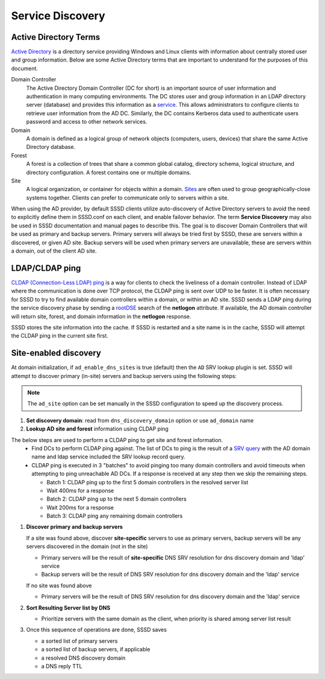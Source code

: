 Service Discovery
#################

Active Directory Terms
======================

`Active Directory <https://en.wikipedia.org/wiki/Active_Directory>`_ is a directory service providing Windows and Linux clients with information about centrally stored user and group information. Below are some Active Directory terms that are important to understand for the purposes of this document.

Domain Controller
    The Active Directory Domain Controller (DC for short) is an important source of user information and authentication in many computing environments. The DC stores user and group information in an LDAP directory server (database) and provides this information as a `service <https://docs.microsoft.com/en-us/windows-server/identity/ad-ds/get-started/virtual-dc/active-directory-domain-services-overview>`_. This allows administrators to configure clients to retrieve user information from the AD DC. Similarly, the DC contains Kerberos data used to authenticate users password and access to other network services.

Domain
    A domain is defined as a logical group of network objects (computers, users, devices) that share the same Active Directory database.

Forest
    A forest is a collection of trees that share a common global catalog, directory schema, logical structure, and directory configuration. A forest contains one or multiple domains.

Site
    A logical organization, or container for objects within a domain. `Sites <https://docs.microsoft.com/en-us/windows-server/identity/ad-ds/plan/understanding-active-directory-site-topology>`_ are often used to group geographically-close systems together. Clients can prefer to communicate only to servers within a site.

When using the AD provider, by default SSSD clients utilize auto-discovery of Active Directory servers to avoid the need to explicitly define them in SSSD.conf on each client, and enable failover behavior. The term **Service Discovery** may also be used in SSSD documentation and manual pages to describe this. The goal is to discover Domain Controllers that will be used as primary and backup servers. Primary servers will always be tried first by SSSD, these are servers within a discovered, or given AD site. Backup servers will be used when primary servers are unavailable, these are servers within a domain, out of the client AD site.


LDAP/CLDAP ping
===============
`CLDAP (Connection-Less LDAP) ping  <https://ldapwiki.com/wiki/LDAP%20ping>`_ is a way for clients to check the liveliness of a domain controller. Instead of LDAP where the communication is done over TCP protocol, the CLDAP ping is sent over UDP to be faster. It is often necessary for SSSD to try to find available domain controllers within a domain, or within an AD site. SSSD sends a LDAP ping during the service discovery phase by sending a `rootDSE <https://ldapwiki.com/wiki/RootDSE>`_ search of the **netlogon** attribute. If available, the AD domain controller will return site, forest, and domain information in the **netlogon** response.

.. seealso::

    CLDAP ping behavior performed by Microsoft clients is described in `Microsoft protocol documentation <https://winprotocoldoc.blob.core.windows.net/productionwindowsarchives/WinArchive/%5bMS-DISO%5d.pdf>`_

SSSD stores the site information into the cache. If SSSD is restarted and a site name is in the cache, SSSD will attempt the CLDAP ping in the current site first.

Site-enabled discovery
======================
At domain initialization, if ``ad_enable_dns_sites`` is true (default) then the ``AD`` SRV lookup plugin is set. SSSD will attempt to discover primary (in-site) servers and backup servers using the following steps:

.. note::

    The ``ad_site`` option can be set manually in the SSSD configuration to speed up the discovery process.

#. **Set discovery domain**: read from ``dns_discovery_domain`` option or use ``ad_domain`` name
#. **Lookup AD site and forest** information using CLDAP ping


.. image:: cldap-ping.svg
   :height: 500px
   :align: center

The below steps are used to perform a CLDAP ping to get site and forest information.
   * Find DCs to perform CLDAP ping against. The list of DCs to ping is the result of a `SRV query <https://en.wikipedia.org/wiki/SRV_record>`_ with the AD domain name and ldap service included the SRV lookup record query.
   * CLDAP ping is executed in 3 "batches" to avoid pinging too many domain controllers and avoid timeouts when attempting to ping unreachable AD DCs. If a response is received at any step then we skip the remaining steps.

     * Batch 1: CLDAP ping up to the first 5 domain controllers in the resolved server list
     * Wait 400ms for a response
     * Batch 2: CLDAP ping up to the next 5 domain controllers
     * Wait 200ms for a response
     * Batch 3: CLDAP ping any remaining domain controllers

#. **Discover primary and backup servers**

   If a site was found above, discover **site-specific** servers to use as primary servers, backup servers will be any servers discovered in the domain (not in the site)

   * Primary servers will be the result of **site-specific** DNS SRV resolution for dns discovery domain and 'ldap' service
   * Backup servers will be the result of DNS SRV resolution for dns discovery domain and the 'ldap' service

   If no site was found above

   * Primary servers will be the result of DNS SRV resolution for dns discovery domain and the 'ldap' service

#. **Sort Resulting Server list by DNS**

   * Prioritize servers with the same domain as the client, when priority is shared among server list result

#. Once this sequence of operations are done, SSSD saves

   * a sorted list of primary servers
   * a sorted list of backup servers, if applicable
   * a resolved DNS discovery domain
   * a DNS reply TTL
